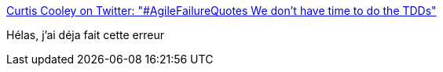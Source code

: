 :jbake-type: post
:jbake-status: published
:jbake-title: Curtis Cooley on Twitter: "#AgileFailureQuotes We don't have time to do the TDDs"
:jbake-tags: citation,tdd,agile,_mois_juin,_année_2015
:jbake-date: 2015-06-26
:jbake-depth: ../
:jbake-uri: shaarli/1435308568000.adoc
:jbake-source: https://nicolas-delsaux.hd.free.fr/Shaarli?searchterm=https%3A%2F%2Ftwitter.com%2FCurtisRCooley%2Fstatus%2F610465353437548544&searchtags=citation+tdd+agile+_mois_juin+_ann%C3%A9e_2015
:jbake-style: shaarli

https://twitter.com/CurtisRCooley/status/610465353437548544[Curtis Cooley on Twitter: "#AgileFailureQuotes We don't have time to do the TDDs"]

Hélas, j'ai déja fait cette erreur

